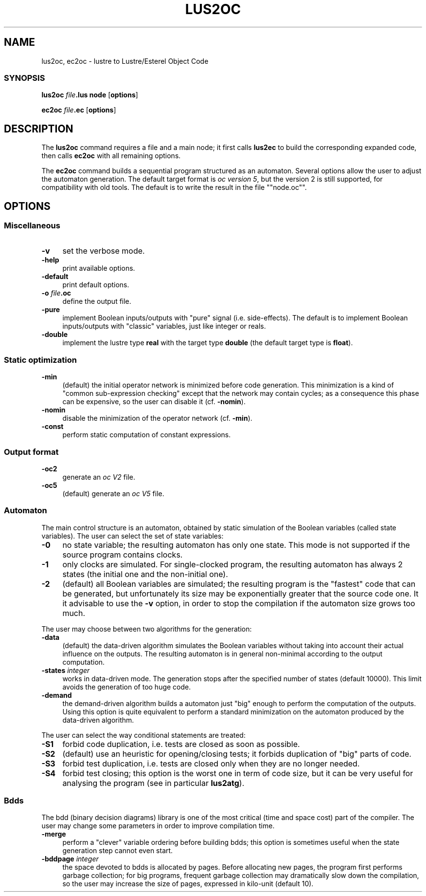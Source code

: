 .\" Automatically generated by Pod::Man 2.28 (Pod::Simple 3.28)
.\"
.\" Standard preamble:
.\" ========================================================================
.de Sp \" Vertical space (when we can't use .PP)
.if t .sp .5v
.if n .sp
..
.de Vb \" Begin verbatim text
.ft CW
.nf
.ne \\$1
..
.de Ve \" End verbatim text
.ft R
.fi
..
.\" Set up some character translations and predefined strings.  \*(-- will
.\" give an unbreakable dash, \*(PI will give pi, \*(L" will give a left
.\" double quote, and \*(R" will give a right double quote.  \*(C+ will
.\" give a nicer C++.  Capital omega is used to do unbreakable dashes and
.\" therefore won't be available.  \*(C` and \*(C' expand to `' in nroff,
.\" nothing in troff, for use with C<>.
.tr \(*W-
.ds C+ C\v'-.1v'\h'-1p'\s-2+\h'-1p'+\s0\v'.1v'\h'-1p'
.ie n \{\
.    ds -- \(*W-
.    ds PI pi
.    if (\n(.H=4u)&(1m=24u) .ds -- \(*W\h'-12u'\(*W\h'-12u'-\" diablo 10 pitch
.    if (\n(.H=4u)&(1m=20u) .ds -- \(*W\h'-12u'\(*W\h'-8u'-\"  diablo 12 pitch
.    ds L" ""
.    ds R" ""
.    ds C` ""
.    ds C' ""
'br\}
.el\{\
.    ds -- \|\(em\|
.    ds PI \(*p
.    ds L" ``
.    ds R" ''
.    ds C`
.    ds C'
'br\}
.\"
.\" Escape single quotes in literal strings from groff's Unicode transform.
.ie \n(.g .ds Aq \(aq
.el       .ds Aq '
.\"
.\" If the F register is turned on, we'll generate index entries on stderr for
.\" titles (.TH), headers (.SH), subsections (.SS), items (.Ip), and index
.\" entries marked with X<> in POD.  Of course, you'll have to process the
.\" output yourself in some meaningful fashion.
.\"
.\" Avoid warning from groff about undefined register 'F'.
.de IX
..
.nr rF 0
.if \n(.g .if rF .nr rF 1
.if (\n(rF:(\n(.g==0)) \{
.    if \nF \{
.        de IX
.        tm Index:\\$1\t\\n%\t"\\$2"
..
.        if !\nF==2 \{
.            nr % 0
.            nr F 2
.        \}
.    \}
.\}
.rr rF
.\"
.\" Accent mark definitions (@(#)ms.acc 1.5 88/02/08 SMI; from UCB 4.2).
.\" Fear.  Run.  Save yourself.  No user-serviceable parts.
.    \" fudge factors for nroff and troff
.if n \{\
.    ds #H 0
.    ds #V .8m
.    ds #F .3m
.    ds #[ \f1
.    ds #] \fP
.\}
.if t \{\
.    ds #H ((1u-(\\\\n(.fu%2u))*.13m)
.    ds #V .6m
.    ds #F 0
.    ds #[ \&
.    ds #] \&
.\}
.    \" simple accents for nroff and troff
.if n \{\
.    ds ' \&
.    ds ` \&
.    ds ^ \&
.    ds , \&
.    ds ~ ~
.    ds /
.\}
.if t \{\
.    ds ' \\k:\h'-(\\n(.wu*8/10-\*(#H)'\'\h"|\\n:u"
.    ds ` \\k:\h'-(\\n(.wu*8/10-\*(#H)'\`\h'|\\n:u'
.    ds ^ \\k:\h'-(\\n(.wu*10/11-\*(#H)'^\h'|\\n:u'
.    ds , \\k:\h'-(\\n(.wu*8/10)',\h'|\\n:u'
.    ds ~ \\k:\h'-(\\n(.wu-\*(#H-.1m)'~\h'|\\n:u'
.    ds / \\k:\h'-(\\n(.wu*8/10-\*(#H)'\z\(sl\h'|\\n:u'
.\}
.    \" troff and (daisy-wheel) nroff accents
.ds : \\k:\h'-(\\n(.wu*8/10-\*(#H+.1m+\*(#F)'\v'-\*(#V'\z.\h'.2m+\*(#F'.\h'|\\n:u'\v'\*(#V'
.ds 8 \h'\*(#H'\(*b\h'-\*(#H'
.ds o \\k:\h'-(\\n(.wu+\w'\(de'u-\*(#H)/2u'\v'-.3n'\*(#[\z\(de\v'.3n'\h'|\\n:u'\*(#]
.ds d- \h'\*(#H'\(pd\h'-\w'~'u'\v'-.25m'\f2\(hy\fP\v'.25m'\h'-\*(#H'
.ds D- D\\k:\h'-\w'D'u'\v'-.11m'\z\(hy\v'.11m'\h'|\\n:u'
.ds th \*(#[\v'.3m'\s+1I\s-1\v'-.3m'\h'-(\w'I'u*2/3)'\s-1o\s+1\*(#]
.ds Th \*(#[\s+2I\s-2\h'-\w'I'u*3/5'\v'-.3m'o\v'.3m'\*(#]
.ds ae a\h'-(\w'a'u*4/10)'e
.ds Ae A\h'-(\w'A'u*4/10)'E
.    \" corrections for vroff
.if v .ds ~ \\k:\h'-(\\n(.wu*9/10-\*(#H)'\s-2\u~\d\s+2\h'|\\n:u'
.if v .ds ^ \\k:\h'-(\\n(.wu*10/11-\*(#H)'\v'-.4m'^\v'.4m'\h'|\\n:u'
.    \" for low resolution devices (crt and lpr)
.if \n(.H>23 .if \n(.V>19 \
\{\
.    ds : e
.    ds 8 ss
.    ds o a
.    ds d- d\h'-1'\(ga
.    ds D- D\h'-1'\(hy
.    ds th \o'bp'
.    ds Th \o'LP'
.    ds ae ae
.    ds Ae AE
.\}
.rm #[ #] #H #V #F C
.\" ========================================================================
.\"
.IX Title "LUS2OC 1"
.TH LUS2OC 1 "2016-08-22" "lustre v4, release III.a" "Lustre V4 Distribution"
.\" For nroff, turn off justification.  Always turn off hyphenation; it makes
.\" way too many mistakes in technical documents.
.if n .ad l
.nh
.SH "NAME"
lus2oc, ec2oc \- lustre to Lustre/Esterel Object Code
.SS "\s-1SYNOPSIS\s0"
.IX Subsection "SYNOPSIS"
\&\fBlus2oc\fR \fIfile\fR\fB.lus\fR \fBnode\fR [\fBoptions\fR]
.PP
\&\fBec2oc\fR \fIfile\fR\fB.ec\fR [\fBoptions\fR]
.SH "DESCRIPTION"
.IX Header "DESCRIPTION"
The \fBlus2oc\fR command requires a file and a main node; it first calls
\&\fBlus2ec\fR to build the corresponding expanded code, then calls 
\&\fBec2oc\fR with all remaining options.
.PP
The \fBec2oc\fR command builds a sequential program structured as an
automaton. Several options allow the user to adjust the automaton
generation. 
The default target format is \fIoc version 5\fR,
but the version 2 is still supported, for compatibility with 
old tools. The default is to write the result in the file
"\f(CW\*(C`node.oc\*(C'\fR".
.SH "OPTIONS"
.IX Header "OPTIONS"
.SS "Miscellaneous"
.IX Subsection "Miscellaneous"
.IP "\fB\-v\fR" 4
.IX Item "-v"
set the verbose mode.
.IP "\fB\-help\fR" 4
.IX Item "-help"
print available options.
.IP "\fB\-default\fR" 4
.IX Item "-default"
print default options.
.IP "\fB\-o\fR \fIfile\fR\fB.oc\fR" 4
.IX Item "-o file.oc"
define the output file.
.IP "\fB\-pure\fR" 4
.IX Item "-pure"
implement Boolean inputs/outputs with \*(L"pure\*(R" signal (i.e. side-effects).
The default is to implement Boolean inputs/outputs 
with \*(L"classic\*(R" variables, just like integer or reals.
.IP "\fB\-double\fR" 4
.IX Item "-double"
implement the lustre type \fBreal\fR with the target type
\&\fBdouble\fR (the default target type is \fBfloat\fR).
.SS "Static optimization"
.IX Subsection "Static optimization"
.IP "\fB\-min\fR" 4
.IX Item "-min"
(default) the initial operator network is minimized before
code generation. This minimization is a kind of \*(L"common sub-expression
checking\*(R" except that the network may contain cycles; as a consequence
this phase can be expensive, so the user can disable it (cf. \fB\-nomin\fR).
.IP "\fB\-nomin\fR" 4
.IX Item "-nomin"
disable the minimization of the operator network (cf. \fB\-min\fR).
.IP "\fB\-const\fR" 4
.IX Item "-const"
perform static computation of constant expressions.
.SS "Output format"
.IX Subsection "Output format"
.IP "\fB\-oc2\fR" 4
.IX Item "-oc2"
generate an \fIoc V2\fR file.
.IP "\fB\-oc5\fR" 4
.IX Item "-oc5"
(default) generate an \fIoc V5\fR file.
.SS "Automaton"
.IX Subsection "Automaton"
The main control structure is an automaton, obtained by static simulation
of the Boolean variables (called state variables). The user can select the
set of state variables:
.IP "\fB\-0\fR" 4
.IX Item "-0"
no state variable; the resulting automaton has only one state. 
This mode is not supported if the source program contains clocks.
.IP "\fB\-1\fR" 4
.IX Item "-1"
only clocks are simulated. For single-clocked program, the
resulting automaton has always 2 states (the initial one and the
non-initial one).
.IP "\fB\-2\fR" 4
.IX Item "-2"
(default) all Boolean variables are simulated; the resulting
program is the \*(L"fastest\*(R" code that can be generated, but unfortunately
its size may be exponentially greater that the source code one. 
It it advisable to use the \fB\-v\fR option, in order to stop the compilation
if the automaton size grows too much.
.PP
The user may choose between two algorithms for the generation:
.IP "\fB\-data\fR" 4
.IX Item "-data"
(default) the data-driven algorithm simulates the Boolean
variables without taking into account their actual influence on the
outputs. The resulting automaton is in general non-minimal
according to the output computation.
.IP "\fB\-states\fR \fIinteger\fR" 4
.IX Item "-states integer"
works in data-driven mode. The generation
stops after the specified number of states (default 10000).
This limit avoids the generation of too huge code.
.IP "\fB\-demand\fR" 4
.IX Item "-demand"
the demand-driven algorithm builds a automaton just 
\&\*(L"big\*(R" enough to perform the computation of the outputs.
Using this option is quite equivalent to perform a standard minimization
on the automaton produced by the data-driven algorithm.
.PP
The user can select the way conditional statements are treated:
.IP "\fB\-S1\fR" 4
.IX Item "-S1"
forbid code duplication, i.e. tests are closed as soon as possible.
.IP "\fB\-S2\fR" 4
.IX Item "-S2"
(default) use an heuristic for opening/closing tests; it forbids
duplication of \*(L"big\*(R" parts of code.
.IP "\fB\-S3\fR" 4
.IX Item "-S3"
forbid test duplication, i.e. tests are closed only when they are
no longer needed.
.IP "\fB\-S4\fR" 4
.IX Item "-S4"
forbid test closing; this option is the worst one in term of
code size, but it can be very useful for analysing the program
(see in particular \fBlus2atg\fR).
.SS "Bdds"
.IX Subsection "Bdds"
The bdd (binary decision diagrams) library is one of the most
critical (time and space cost) 
part of the compiler. The user may change some parameters in order to improve
compilation time.
.IP "\fB\-merge\fR" 4
.IX Item "-merge"
perform a \*(L"clever\*(R" variable ordering before building bdds;
this option is sometimes useful when the state generation step
cannot even start.
.IP "\fB\-bddpage\fR \fIinteger\fR" 4
.IX Item "-bddpage integer"
the space devoted to bdds is allocated
by pages. Before allocating new pages, the program first performs
garbage collection; for big programs, frequent garbage collection may
dramatically slow down the compilation, so the user may increase
the size of pages, expressed in kilo-unit (default 10).
